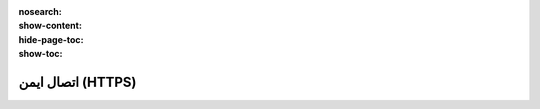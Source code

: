 :nosearch:
:show-content:
:hide-page-toc:
:show-toc:

===========================================
اتصال ایمن (HTTPS)
===========================================